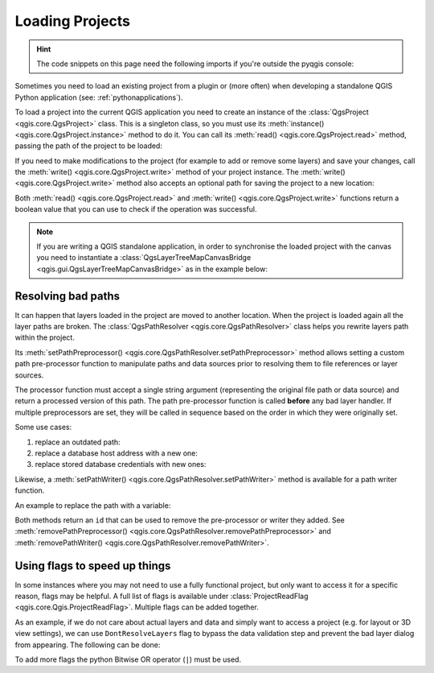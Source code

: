 .. highlight:: python
   :linenothreshold: 5

.. testsetup:: loadproject

    iface = start_qgis()

    canvas = iface.mapCanvas()

.. _loadproject:

****************
Loading Projects
****************

.. hint:: The code snippets on this page need the following imports if you're outside the pyqgis console:

  .. testcode:: loadproject

    from qgis.core import (
        Qgis,
        QgsProject,
        QgsPathResolver
    )

    from qgis.gui import (
        QgsLayerTreeMapCanvasBridge,
    )

.. only:: html

   .. contents::
      :local:

Sometimes you need to load an existing project from a plugin or (more often)
when developing a standalone QGIS Python application (see: :ref:`pythonapplications`).


.. index::
  pair: Projects; Loading

To load a project into the current QGIS application you need to create
an instance of the :class:`QgsProject <qgis.core.QgsProject>` class.
This is a singleton class, so you must use its :meth:`instance() <qgis.core.QgsProject.instance>` method to do it.
You can call its :meth:`read() <qgis.core.QgsProject.read>` method, passing the path of the project to be loaded:


.. testcode:: loadproject

    # If you are not inside a QGIS console you first need to import
    # qgis and PyQt classes you will use in this script as shown below:
    from qgis.core import QgsProject
    # Get the project instance
    project = QgsProject.instance()
    # Print the current project file name (might be empty in case no projects have been loaded)
    # print(project.fileName())

    # Load another project
    project.read('testdata/01_project.qgs')
    print(project.fileName())

.. testoutput:: loadproject

    testdata/01_project.qgs


If you need to make modifications to the project (for example to add or remove some layers)
and save your changes, call the :meth:`write() <qgis.core.QgsProject.write>` method of your project instance.
The :meth:`write() <qgis.core.QgsProject.write>` method also accepts an optional
path for saving the project to a new location:

.. testcode:: loadproject

    # Save the project to the same
    project.write()
    # ... or to a new file
    project.write('testdata/my_new_qgis_project.qgs')

Both :meth:`read() <qgis.core.QgsProject.read>` and
:meth:`write() <qgis.core.QgsProject.write>` functions
return a boolean value that you can use to check if the operation was successful.

.. note::

   If you are writing a QGIS standalone application, in order to synchronise the loaded project with
   the canvas you need to instantiate a :class:`QgsLayerTreeMapCanvasBridge <qgis.gui.QgsLayerTreeMapCanvasBridge>` as in the example below:

   .. testcode:: loadproject

    bridge = QgsLayerTreeMapCanvasBridge( \
             QgsProject.instance().layerTreeRoot(), canvas)
    # Now you can safely load your project and see it in the canvas
    project.read('testdata/my_new_qgis_project.qgs')


Resolving bad paths
===================

It can happen that layers loaded in the project are moved to another location.
When the project is loaded again all the layer paths are broken.
The :class:`QgsPathResolver <qgis.core.QgsPathResolver>` class helps you rewrite
layers path within the project.

Its :meth:`setPathPreprocessor() <qgis.core.QgsPathResolver.setPathPreprocessor>`
method allows setting a custom path pre-processor function to
manipulate paths and data sources prior to resolving them to file references
or layer sources.

The processor function must accept a single string argument (representing the
original file path or data source) and return a processed version of this path.
The path pre-processor function is called **before** any bad layer handler.
If multiple preprocessors are set, they will be called in sequence based
on the order in which they were originally set.

Some use cases:

#. replace an outdated path:

   .. testcode:: loadproject

        def my_processor(path):
            return path.replace('c:/Users/ClintBarton/Documents/Projects', 'x:/Projects/')

        QgsPathResolver.setPathPreprocessor(my_processor)

#. replace a database host address with a new one:

   .. testcode:: loadproject

        def my_processor(path):
            return path.replace('host=10.1.1.115', 'host=10.1.1.116')

        QgsPathResolver.setPathPreprocessor(my_processor)

#. replace stored database credentials with new ones:

   .. testcode:: loadproject

        def my_processor(path):
            path= path.replace("user='gis_team'", "user='team_awesome'")
            path = path.replace("password='cats'", "password='g7as!m*'")
            return path

        QgsPathResolver.setPathPreprocessor(my_processor)

Likewise, a :meth:`setPathWriter() <qgis.core.QgsPathResolver.setPathWriter>`
method is available for a path writer function.

An example to replace the path with a variable:

.. testcode:: loadproject

  def my_processor(path):
    return path.replace('c:/Users/ClintBarton/Documents/Projects', '$projectdir$')

  QgsPathResolver.setPathWriter(my_processor)

Both methods return an ``id`` that can be used to remove the pre-processor
or writer they added.
See :meth:`removePathPreprocessor() <qgis.core.QgsPathResolver.removePathPreprocessor>`
and :meth:`removePathWriter() <qgis.core.QgsPathResolver.removePathWriter>`.


Using flags to speed up things
==============================

In some instances where you may not need to use a fully functional project, but only
want to access it for a specific reason, flags may be helpful. A full list of flags is available under
:class:`ProjectReadFlag <qgis.core.Qgis.ProjectReadFlag>`. Multiple flags can be added together.
 
As an example, if we do not care about actual layers and data and simply want to
access a project (e.g. for layout or 3D view settings), we can use ``DontResolveLayers`` flag
to bypass the data validation step and prevent the bad layer dialog from appearing.
The following can be done:

.. testcode:: loadproject

  readflags = Qgis.ProjectReadFlags()
  readflags |= Qgis.ProjectReadFlag.DontResolveLayers
  project = QgsProject.instance()
  project.read('C:/Users/ClintBarton/Documents/Projects/mysweetproject.qgs', readflags)
 
To add more flags the python Bitwise OR operator (``|``) must be used.
